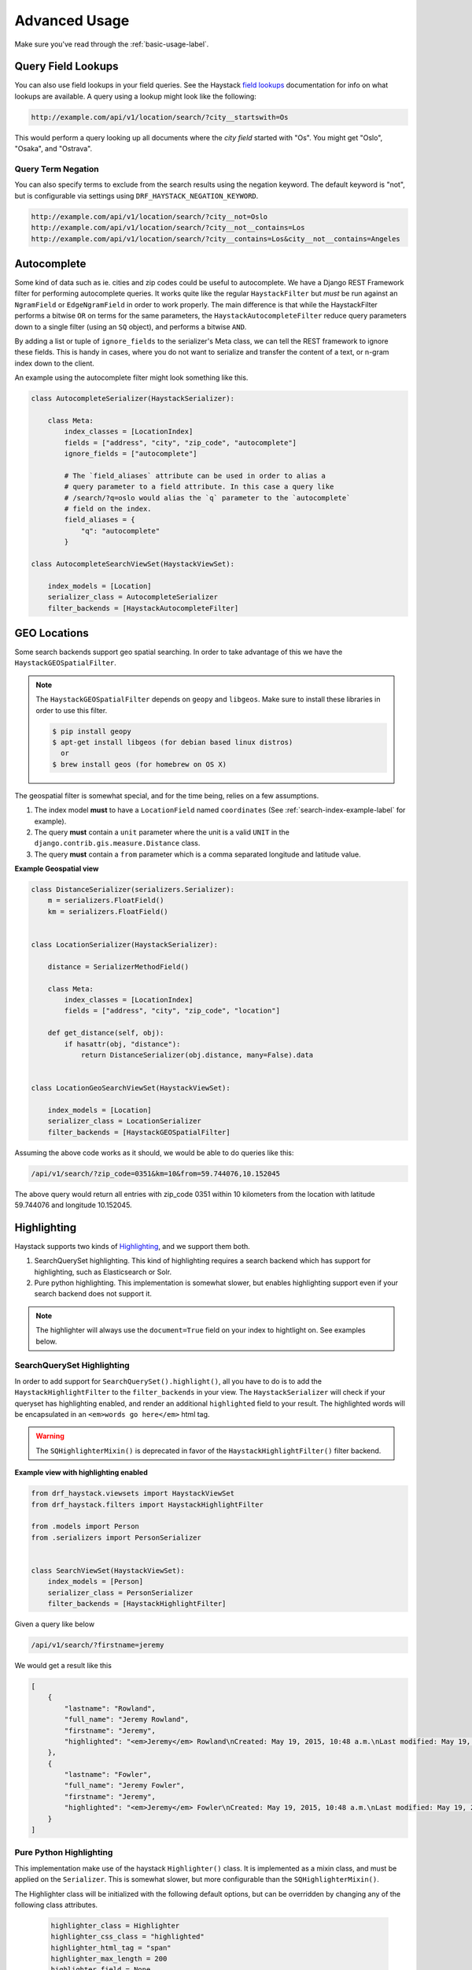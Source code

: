.. _advanced-usage-label:

==============
Advanced Usage
==============

Make sure you've read through the :ref:`basic-usage-label`.


Query Field Lookups
===================

You can also use field lookups in your field queries. See the
Haystack `field lookups <https://django-haystack.readthedocs.org/en/latest/searchqueryset_api.html?highlight=lookups#id1>`_
documentation for info on what lookups are available.  A query using a lookup might look like the
following:

.. code-block:: none

    http://example.com/api/v1/location/search/?city__startswith=Os

This would perform a query looking up all documents where the `city field` started with "Os".
You might get "Oslo", "Osaka", and "Ostrava".

Query Term Negation
-------------------
You can also specify terms to exclude from the search results using the negation keyword.
The default keyword is "not", but is configurable via settings using ``DRF_HAYSTACK_NEGATION_KEYWORD``.

.. code-block:: none

    http://example.com/api/v1/location/search/?city__not=Oslo
    http://example.com/api/v1/location/search/?city__not__contains=Los
    http://example.com/api/v1/location/search/?city__contains=Los&city__not__contains=Angeles

Autocomplete
============

Some kind of data such as ie. cities and zip codes could be useful to autocomplete.
We have a Django REST Framework filter for performing autocomplete queries. It works
quite like the regular ``HaystackFilter`` but *must* be run against an ``NgramField`` or
``EdgeNgramField`` in order to work properly. The main difference is that while the
HaystackFilter performs a bitwise ``OR`` on terms for the same parameters, the
``HaystackAutocompleteFilter`` reduce query parameters down to a single filter
(using an ``SQ`` object), and performs a bitwise ``AND``.

.. class:: drf_haystack.filters.HaystackAutocompleteFilter

By adding a list or tuple of ``ignore_fields`` to the serializer's Meta class,
we can tell the REST framework to ignore these fields. This is handy in cases,
where you do not want to serialize and transfer the content of a text, or n-gram
index down to the client.

An example using the autocomplete filter might look something like this.


.. code-block:: python

    class AutocompleteSerializer(HaystackSerializer):

        class Meta:
            index_classes = [LocationIndex]
            fields = ["address", "city", "zip_code", "autocomplete"]
            ignore_fields = ["autocomplete"]

            # The `field_aliases` attribute can be used in order to alias a
            # query parameter to a field attribute. In this case a query like
            # /search/?q=oslo would alias the `q` parameter to the `autocomplete`
            # field on the index.
            field_aliases = {
                "q": "autocomplete"
            }

    class AutocompleteSearchViewSet(HaystackViewSet):

        index_models = [Location]
        serializer_class = AutocompleteSerializer
        filter_backends = [HaystackAutocompleteFilter]


GEO Locations
=============

Some search backends support geo spatial searching. In order to take advantage of this we
have the ``HaystackGEOSpatialFilter``.

.. class:: drf_haystack.filters.HaystackGEOSpatialFilter

.. note::

    The ``HaystackGEOSpatialFilter`` depends on ``geopy`` and ``libgeos``. Make sure to install these
    libraries in order to use this filter.

    .. code-block:: none

        $ pip install geopy
        $ apt-get install libgeos (for debian based linux distros)
          or
        $ brew install geos (for homebrew on OS X)

The geospatial filter is somewhat special, and for the time being, relies on a few assumptions.

#. The index model **must** to have a ``LocationField`` named ``coordinates`` (See :ref:`search-index-example-label` for example).
#. The query **must** contain a ``unit`` parameter where the unit is a valid ``UNIT`` in the ``django.contrib.gis.measure.Distance`` class.
#. The query **must** contain a ``from`` parameter which is a comma separated longitude and latitude value.


**Example Geospatial view**

.. code-block:: python

    class DistanceSerializer(serializers.Serializer):
        m = serializers.FloatField()
        km = serializers.FloatField()


    class LocationSerializer(HaystackSerializer):

        distance = SerializerMethodField()

        class Meta:
            index_classes = [LocationIndex]
            fields = ["address", "city", "zip_code", "location"]

        def get_distance(self, obj):
            if hasattr(obj, "distance"):
                return DistanceSerializer(obj.distance, many=False).data


    class LocationGeoSearchViewSet(HaystackViewSet):

        index_models = [Location]
        serializer_class = LocationSerializer
        filter_backends = [HaystackGEOSpatialFilter]


Assuming the above code works as it should, we would be able to do queries like this:

.. code-block:: none

    /api/v1/search/?zip_code=0351&km=10&from=59.744076,10.152045


The above query would return all entries with zip_code 0351 within 10 kilometers
from the location with latitude 59.744076 and longitude 10.152045.


Highlighting
============

Haystack supports two kinds of `Highlighting <https://django-haystack.readthedocs.org/en/latest/highlighting.html>`_,
and we support them both.

#. SearchQuerySet highlighting. This kind of highlighting requires a search backend which has support for
   highlighting, such as Elasticsearch or Solr.
#. Pure python highlighting. This implementation is somewhat slower, but enables highlighting support
   even if your search backend does not support it.


.. note::

    The highlighter will always use the ``document=True`` field on your index to hightlight on.
    See examples below.

SearchQuerySet Highlighting
---------------------------

In order to add support for ``SearchQuerySet().highlight()``, all you have to do is to add the
``HaystackHighlightFilter`` to the ``filter_backends`` in your view. The ``HaystackSerializer`` will
check if your queryset has highlighting enabled, and render an additional ``highlighted`` field to
your result. The highlighted words will be encapsulated in an ``<em>words go here</em>`` html tag.

.. warning::

    The ``SQHighlighterMixin()`` is deprecated in favor of the  ``HaystackHighlightFilter()`` filter backend.

.. class:: drf_haystack.filters.HaystackHighlightFilter


**Example view with highlighting enabled**

.. code-block:: python

    from drf_haystack.viewsets import HaystackViewSet
    from drf_haystack.filters import HaystackHighlightFilter

    from .models import Person
    from .serializers import PersonSerializer


    class SearchViewSet(HaystackViewSet):
        index_models = [Person]
        serializer_class = PersonSerializer
        filter_backends = [HaystackHighlightFilter]


Given a query like below

.. code-block:: none

    /api/v1/search/?firstname=jeremy


We would get a result like this

.. code-block:: json

    [
        {
            "lastname": "Rowland",
            "full_name": "Jeremy Rowland",
            "firstname": "Jeremy",
            "highlighted": "<em>Jeremy</em> Rowland\nCreated: May 19, 2015, 10:48 a.m.\nLast modified: May 19, 2015, 10:48 a.m.\n"
        },
        {
            "lastname": "Fowler",
            "full_name": "Jeremy Fowler",
            "firstname": "Jeremy",
            "highlighted": "<em>Jeremy</em> Fowler\nCreated: May 19, 2015, 10:48 a.m.\nLast modified: May 19, 2015, 10:48 a.m.\n"
        }
    ]



Pure Python Highlighting
------------------------

This implementation make use of the haystack ``Highlighter()`` class.
It is implemented as a mixin class, and must be applied on the ``Serializer``.
This is somewhat slower, but more configurable than the ``SQHighlighterMixin()``.

.. class:: drf_haystack.serializers.HighlighterMixin

The Highlighter class will be initialized with the following default options, but can be overridden by
changing any of the following class attributes.

    .. code-block:: python

        highlighter_class = Highlighter
        highlighter_css_class = "highlighted"
        highlighter_html_tag = "span"
        highlighter_max_length = 200
        highlighter_field = None

The Highlighter class will usually highlight the ``document_field`` (the field marked ``document=True`` on your
search index class), but this may be overridden by changing the ``highlighter_field``.

You can of course also use your own ``Highlighter`` class by overriding the ``highlighter_class = MyFancyHighLighter``
class attribute.


**Example serializer with highlighter support**

.. code-block:: python

    from drf_haystack.serializers import HighlighterMixin, HaystackSerializer

    class PersonSerializer(HighlighterMixin, HaystackSerializer):

        highlighter_css_class = "my-highlighter-class"
        highlighter_html_tag = "em"

        class Meta:
            index_classes = [PersonIndex]
            fields = ["firstname", "lastname", "full_name"]


Response

.. code-block:: json

    [
        {
            "full_name": "Jeremy Rowland",
            "lastname": "Rowland",
            "firstname": "Jeremy",
            "highlighted": "<em class=\"my-highlighter-class\">Jeremy</em> Rowland\nCreated: May 19, 2015, 10:48 a.m.\nLast modified: May 19, 2015, 10:48 a.m.\n"
        },
        {
            "full_name": "Jeremy Fowler",
            "lastname": "Fowler",
            "firstname": "Jeremy",
            "highlighted": "<em class=\"my-highlighter-class\">Jeremy</em> Fowler\nCreated: May 19, 2015, 10:48 a.m.\nLast modified: May 19, 2015, 10:48 a.m.\n"
        }
    ]


.. _more-like-this-label:

More Like This
==============

Some search backends supports ``More Like This`` features. In order to take advantage of this,
the ``HaystackViewSet`` includes a ``more-like-this`` detail route which is appended to the base name of the
ViewSet. Lets say you have a router which looks like this:

.. code-block:: python

    router = routers.DefaultRouter()
    router.register("search", viewset=SearchViewSet, base_name="search")  # MLT name will be 'search-more-like-this'.

    urlpatterns = patterns(
        "",
        url(r"^", include(router.urls))
    )

The important thing here is that the ``SearchViewSet`` class inherits from the ``HaystackViewSet`` class
in order to get the ``more-like-this`` route automatically added. The view name will be
``{base_name}-more-like-this``, which in this case would be for example ``search-more-like-this``.


Serializing the More Like This URL
----------------------------------

In order to include the ``more-like-this`` url in your result you only have to add a ``HyperlinkedIdentityField``
to your serializer.
Something like this should work okay.

**Example serializer with More Like This**

.. code-block:: python

    class SearchSerializer(HaystackSerializer):

        more_like_this = serializers.HyperlinkedIdentityField(view_name="search-more-like-this", read_only=True)

        class Meta:
            index_classes = [PersonIndex]
            fields = ["firstname", "lastname", "full_name"]


Now, every result you render with this serializer will include a ``more_like_this`` field containing the url
for similar results.

Example response

.. code-block:: json

    [
        {
            "full_name": "Jeremy Rowland",
            "lastname": "Rowland",
            "firstname": "Jeremy",
            "more_like_this": "http://example.com/search/5/more-like-this/"
        }
    ]

.. _term-boost-label:

Term Boost
==========

.. warning::

    **BIG FAT WARNING**

    As far as I can see, the term boost functionality is implemented by the specs in the
    `Haystack documentation <https://django-haystack.readthedocs.org/en/v2.4.0/boost.html#term-boost>`_,
    however it does not really work as it should!

    When applying term boost, results are discarded from the search result, and not re-ordered by
    boost weight as they should.
    These are known problems and there exists open issues for them:

        - https://github.com/inonit/drf-haystack/issues/21
        - https://github.com/django-haystack/django-haystack/issues/1235
        - https://github.com/django-haystack/django-haystack/issues/508

    **Please do not use this unless you really know what you are doing!**

    (And please let me know if you know how to fix it!)


Term boost is achieved on the SearchQuerySet level by calling ``SearchQuerySet().boost()``. It is
implemented as a filter backend, and applies boost **after** regular filtering has occurred.

.. class:: drf_haystack.filters.HaystackBoostFilter

.. code-block:: python

    from drf_haystack.filters import HaystackBoostFilter

    class SearchViewSet(HaystackViewSet):
        ...
        filter_backends = [HaystackBoostFilter]


The filter expects the query string to contain a ``boost`` parameter, which is a comma separated string
of the term to boost and the boost value. The boost value must be either an integer or float value.

**Example query**

.. code-block:: none

    /api/v1/search/?firstname=robin&boost=hood,1.1

The query above will first filter on ``firstname=robin`` and next apply a slight boost on any document containing
the word ``hood``.

.. note::

    Term boost are only applied on terms existing in the ``document field``.


Faceting
========

Faceting is a way of grouping and narrowing search results by a common factor, for example we can group
all results which are registered on a certain date. Similar to :ref:`more-like-this-label`, the faceting
functionality is implemented by setting up a special ``^search/facets/$`` route on any view which inherits from the
``HaystackViewSet`` class.


.. note::

    Options used for faceting is **not** portable across search backends. Make sure to provide
    options suitable for the backend you're using.


First, read the `Haystack faceting docs <http://django-haystack.readthedocs.org/en/latest/faceting.html>`_ and set up
your search index for faceting.

Serializing faceted fields
--------------------------

Faceting is a little special in terms that it *does not* care about SearchQuerySet filtering. Faceting is performed
by calling the ``SearchQuerySet().facet_counts()`` method, which will return a dictionary with the faceted results.
Therefore we have a special ``HaystackFacetSerializer`` class which is designed to serialize these results.

.. tip::

    It *is* possible to perform faceting on a subset of the queryset, in which case you'd have to override the
    ``get_queryset()`` method of the view to limit the queryset before it is passed on to the
    ``filter_facet_queryset()`` method.

The ``HaystackFacetSerializer`` acts as a normal serializer except that it does not pick up any explicitly declared
fields, and that it is possible to set up a default set of ``field_options`` which will be passed on to the
``facet_counts()`` method.

**Facet serializer example**

.. code-block:: python

    class PersonFacetSerializer(HaystackFacetSerializer):

        class Meta:
            index_classes = [PersonIndex]
            fields = ["firstname", "lastname", "created"]
            field_options = {
                "firstname": {},
                "lastname": {},
                "created": {
                    "start_date": datetime.now() - timedelta(days=3 * 365),
                    "end_date": datetime.now(),
                    "gap_by": "month",
                    "gap_amount": 3
                }
            }

The declared ``field_options`` will be used as default options when faceting is applied to the queryset, but can be
overridden by supplying query string parameters in the following format.

    .. code-block:: none

        ?firstname=limit:1&created=start_date:20th May 2014,gap_by:year

Each field can be fed options as ``key:value`` pairs. Multiple ``key:value`` pairs can be supplied and
will be separated by the ``view.lookup_sep`` attribute (which defaults to comma). Any ``start_date`` and ``end_date``
parameters will be parsed by the python-dateutil
`parser() <https://labix.org/python-dateutil#head-a23e8ae0a661d77b89dfb3476f85b26f0b30349c>`_ (which can handle most
common date formats).

    .. note::

        The ``HaystackFacetFilter`` parses query string parameter options, separated with the ``view.lookup_sep``
        attribute. Each option is parsed as ``key:value`` pairs where the ``:`` is a hardcoded separator. Setting
        the ``view.lookup_sep`` attribute to ``":"`` will raise an AttributeError.

    .. warning::

        Do *not* use the ``HaystackFacetFilter`` in the regular ``filter_backends`` attribute on the serializer.
        It will almost certainly produce errors or weird results.

Setting up the view
-------------------

Any view that inherits the ``HaystackViewSet`` will have a special
`action route <http://www.django-rest-framework.org/api-guide/viewsets/#marking-extra-actions-for-routing>`_ added as
``^<view-url>/facets/$``. This view action will not care about regular filtering but will by default use the
``HaystackFacetFilter`` to perform filtering.

.. note::

    In order to avoid confusing the filtering mechanisms in Django Rest Framework, the ``HaystackGenericAPIView`` base
    class has a couple of new hooks for dealing with faceting, namely:

        - ``facet_filter_backends`` - A list of filter backends that will be used to apply faceting to the queryset.
          Defaults to ``HaystackFacetFilter``, which should be sufficient in most cases.
        - ``facet_serializer_class`` - The ``HaystackFacetSerializer`` subclass instance that will be used for
          serializing the result.
        - ``filter_facet_queryset()`` - Works exactly as the normal ``filter_queryset()`` method, but will only filter
          on backends in the ``facet_filter_backends`` list.
        - ``get_facet_serializer_class()`` - Returns the ``facet_serializer_class`` class attribute.
        - ``get_facet_serializer()`` - Instantiates and returns the ``HaystackFacetSerializer`` class returned from
          ``get_facet_serializer_class()``.


In order to set up a view which can respond to regular queries under ie ``^search/$`` and faceted queries under
``^search/facets/$``, we could do something like this.

.. code-block:: python

    class SearchPersonViewSet(HaystackViewSet):

        index_models = [MockPerson]

        # This will be used to filter and serialize regular queries
        serializer_class = SearchSerializer
        filter_backends = [HaystackHighlightFilter, HaystackAutocompleteFilter]

        # This will be used to filter and serialize faceted results
        facet_serializer_class = PersonFacetSerializer  # See example above!
        facet_filter_backends = [HaystackFacetFilter]   # This is the default facet filter, and can be left out.


Narrowing
---------

.. todo::

    This is not yet implemented!


.. _permission-classes-label:

Permission Classes
==================

Django REST Framework allows setting certain ``permission_classes`` in order to control access to views.
The generic ``HaystackGenericAPIView`` defaults to ``rest_framework.permissions.AllowAny`` which enforce no
restrictions on the views. This can be overridden on a per-view basis as you would normally do in a regular
`REST Framework APIView <http://www.django-rest-framework.org/api-guide/permissions/#setting-the-permission-policy>`_.


.. note::

    Since we have no Django model or queryset, the following permission classes are *not* supported:

        - ``rest_framework.permissions.DjangoModelPermissions``
        - ``rest_framework.permissions.DjangoModelPermissionsOrAnonReadOnly``
        - ``rest_framework.permissions.DjangoObjectPermissions``

    ``POST``, ``PUT``, ``PATCH`` and ``DELETE`` are not supported since Haystack Views
    are read-only. So if you are using the ``rest_framework.permissions.IsAuthenticatedOrReadOnly``
    , this will act just as the ``AllowAny`` permission.


**Example overriding permission classes**

.. code-block:: python

    ...
    from rest_framework.permissions import IsAuthenticated

    class SearchViewSet(HaystackViewSet):
        ...
        permission_classes = [IsAuthenticated]


Reusing Model serializers
=========================

It may be useful to be able to use existing model serializers to return data from search requests in the same format
as used elsewhere in your API.  This can be done by modifying the ``to_representation`` method of your serializer to
use the ``instance.object`` instead of the search result instance.  As a convenience, a mixin class is provided that
does just that.

.. class:: drf_haystack.serializers.HaystackSerializerMixin

An example using the mixin might look like the following:

.. code-block:: python

    class PersonSerializer(serializers.ModelSerializer):
        class Meta:
            model = Person
            fields = ("id", "firstname", "lastname")

    class PersonSearchSerializer(HaystackSerializerMixin, PersonSerializer):
        class Meta(PersonSerializer.Meta):
            search_fields = ("text", )

The results from a search would then contain the fields from the ``PersonSerializer`` rather than fields from the
search index.

.. note::

    If your model serializer specifies a ``fields`` attribute in its Meta class, then the search serializer must
    specify a ``search_fields`` attribute in its Meta class if you intend to search on any search index fields
    that are not in the model serializer fields (e.g. 'text')

.. warning::

    It should be noted that doing this will retrieve the underlying object which means a database hit.  Thus, it will
    not be as performant as only retrieving data from the search index.  If performance is a concern, it would be
    better to recreate the desired data structure and store it in the search index.


.. _multiple-search-indexes-label:

Multiple Search indexes
=======================

So far, we have only used one class in the ``index_classes`` attribute of our serializers.  However, you are able to specify
a list of them.  This can be useful when your search engine has indexed multiple models and you want to provide aggregate
results across two or more of them.  To use the default multiple index support, simply add multiple indexes the ``index_classes``
list

.. code-block:: python

    class PersonIndex(indexes.SearchIndex, indexes.Indexable):
        text = indexes.CharField(document=True, use_template=True)
        firstname = indexes.CharField(model_attr="first_name")
        lastname = indexes.CharField(model_attr="last_name")

        def get_model(self):
            return Person

    class PlaceIndex(indexes.SearchIndex, indexes.Indexable):
        text = indexes.CharField(document=True, use_template=True)
        address = indexes.CharField(model_attr="address")

        def get_model(self):
            return Place

    class ThingIndex(indexes.SearchIndex, indexes.Indexable):
        text = indexes.CharField(document=True, use_template=True)
        name = indexes.CharField(model_attr="name")

        def get_model(self):
            return Thing

    class AggregateSerializer(HaystackSerializer):

        class Meta:
            index_classes = [PersonIndex, PlaceIndex, ThingIndex]
            fields = ["firstname", "lastname", "address", "name"]


    class AggregateSearchViewSet(HaystackViewSet):

        serializer_class = AggregateSerializer

.. note::

    The ``AggregateSearchViewSet`` class above omits the optional ``index_models`` attribute.  This way results from all the
    models are returned.

The result from searches using multiple indexes is a list of objects, each of which contains only the fields appropriate to
the model from which the result came.  For instance if a search returned a list containing one each of the above models, it
might look like the following:

.. code-block:: javascript

    [
        {
            "text": "John Doe",
            "firstname": "John",
            "lastname": "Doe"
        },
        {
            "text": "123 Doe Street",
            "address": "123 Doe Street"
        },
        {
            "text": "Doe",
            "name": "Doe"
        }
    ]

Declared fields
---------------

You can include field declarations in the serializer class like normal.  Depending on how they are named, they will be
treated as common fields and added to every result or as specific to results from a particular index.

Common fields are declared as you would any serializer field.  Index-specific fields must be prefixed with "_<index class name>__".
The following example illustrates this usage:

.. code-block:: python

    class AggregateSerializer(HaystackSerializer):
        extra = serializers.CharField()
        _ThingIndex__number = serializers.IntegerField()

        class Meta:
            index_classes = [PersonIndex, PlaceIndex, ThingIndex]
            fields = ["firstname", "lastname", "address", "name"]

        def get_extra(self):
            return "whatever"

        def get__ThingIndex__number(self):
            return 42

The results of a search might then look like the following:

.. code-block:: javascript

    [
        {
            "text": "John Doe",
            "firstname": "John",
            "lastname": "Doe",
            "extra": "whatever"
        },
        {
            "text": "123 Doe Street",
            "address": "123 Doe Street",
            "extra": "whatever"
        },
        {
            "text": "Doe",
            "name": "Doe",
            "extra": "whatever",
            "number": 42
        }
    ]

Multiple Serializers
--------------------

Alternatively, you can specify a 'serializers' attribute on your Meta class to use a different serializer class
for different indexes as show below:

.. code-block:: python

    class AggregateSearchSerializer(HaystackSerializer):
        class Meta:
            serializers = {
                PersonIndex: PersonSearchSerializer,
                PlaceIndex: PlaceSearchSerializer,
                ThingIndex: ThingSearchSerializer
            }

The ``serializers`` attribute is the important thing here, It's a dictionary with ``SearchIndex`` classes as
keys and ``Serializer`` classes as values.  Each result in the list of results from a search that contained
items from multiple indexes would be serialized according to the appropriate serializer.
